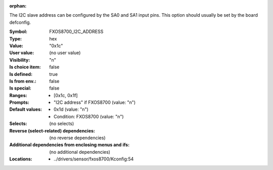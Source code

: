 :orphan:

.. title:: FXOS8700_I2C_ADDRESS

.. option:: CONFIG_FXOS8700_I2C_ADDRESS:
.. _CONFIG_FXOS8700_I2C_ADDRESS:

The I2C slave address can be configured by the SA0 and SA1 input pins.
This option should usually be set by the board defconfig.



:Symbol:           FXOS8700_I2C_ADDRESS
:Type:             hex
:Value:            "0x1c"
:User value:       (no user value)
:Visibility:       "n"
:Is choice item:   false
:Is defined:       true
:Is from env.:     false
:Is special:       false
:Ranges:

 *  [0x1c, 0x1f]
:Prompts:

 *  "I2C address" if FXOS8700 (value: "n")
:Default values:

 *  0x1d (value: "n")
 *   Condition: FXOS8700 (value: "n")
:Selects:
 (no selects)
:Reverse (select-related) dependencies:
 (no reverse dependencies)
:Additional dependencies from enclosing menus and ifs:
 (no additional dependencies)
:Locations:
 * ../drivers/sensor/fxos8700/Kconfig:54